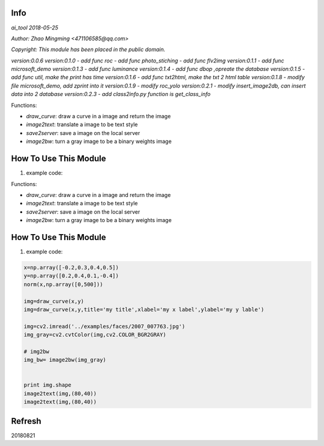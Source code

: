 Info
====
`ai_tool 2018-05-25`

`Author: Zhao Mingming <471106585@qq.com>`

`Copyright: This module has been placed in the public domain.`

`version:0.0.6`
`version:0.1.0`
- `add func roc`	
- `add func photo_stiching`
- `add func flv2img`
`version:0.1.1`
- `add func microsoft_demo`
`version:0.1.3`
- `add func luminance`
`version:0.1.4`
- `add func dbop ,opreate the database`
`version:0.1.5`
- `add func util, make the print has time`
`version:0.1.6`
- `add func txt2html, make the txt 2 html table`
`version:0.1.8`
- `modify file microsoft_demo, add zprint into it`
`version:0.1.9`
- `modify roc_yolo`
`version:0.2.1`
- `modify insert_image2db, can insert data into 2 database`
`version:0.2.3`
- `add class2info.py function is get_class_info`

Functions:

- `draw_curve`: draw a curve in a image and return the image 
- `image2text`: translate a image to be text style
- `save2server`: save a image on the local server 
- `image2bw`:  turn a gray image to be a binary weights image

How To Use This Module
======================
.. image:: funny.gif
   :height: 100px
   :width: 100px
   :alt: funny cat picture
   :align: center

1. example code:


.. code:: python

Functions:

- `draw_curve`: draw a curve in a image and return the image 
- `image2text`: translate a image to be text style
- `save2server`: save a image on the local server 
- `image2bw`:  turn a gray image to be a binary weights image

How To Use This Module
======================
.. image:: funny.gif
   :height: 100px
   :width: 100px
   :alt: funny cat picture
   :align: center

1. example code:


.. code:: python


    x=np.array([-0.2,0.3,0.4,0.5])
    y=np.array([0.2,0.4,0.1,-0.4])
    norm(x,np.array([0,500]))

    img=draw_curve(x,y)
    img=draw_curve(x,y,title='my title',xlabel='my x label',ylabel='my y lable')

    img=cv2.imread('../examples/faces/2007_007763.jpg')
    img_gray=cv2.cvtColor(img,cv2.COLOR_BGR2GRAY)

    # img2bw
    img_bw= image2bw(img_gray)


    print img.shape
    image2text(img,(80,40))
    image2text(img,(80,40))



Refresh
========
20180821


